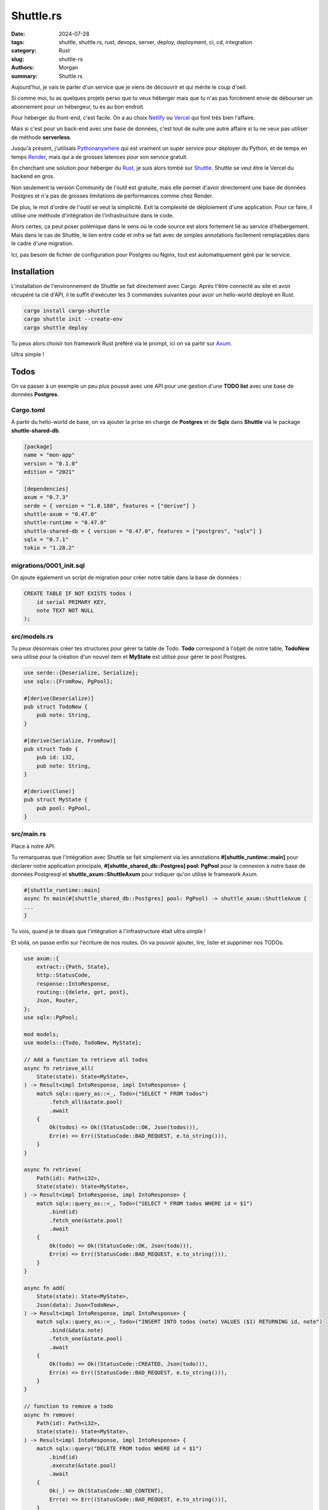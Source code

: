 Shuttle.rs
#############

:date: 2024-07-28
:tags: shuttle, shuttle.rs, rust, devops, server, deploy, deployment, ci, cd, integration
:category: Rust
:slug: shuttle-rs
:authors: Morgan
:summary: Shuttle.rs

.. image:: ./images/shuttle.png
    :alt: Shuttle
    :align: right


Aujourd'hui, je vais te parler d'un service que je viens de découvrir et qui mérite le coup d'oeil.

Si comme moi, tu as quelques projets perso que tu veux héberger mais que tu n'as pas forcément envie de débourser un abonnement pour un hébergeur,
tu es au bon endroit.

Pour héberger du front-end, c'est facile. On a au choix `Netlify <https://www.netlify.com/>`_ ou `Vercel <https://vercel.com/>`_ qui font très bien
l'affaire. 

Mais si c'est pour un back-end avec une base de données, c'est tout de suite une autre affaire si tu ne veux pas utiliser de méthode **serverless**.

Jusqu'à présent, j'utilisais `Pythonanywhere <https://www.pythonanywhere.com/>`_ qui est vraiment un super service pour déployer du Python, et de
temps en temps `Render <https://render.com/>`_, mais qui a de grosses latences pour son service gratuit.

En cherchant une solution pour héberger du `Rust <https://www.rust-lang.org/fr>`_, je suis alors tombé sur `Shuttle <https://www.shuttle.rs/>`_.
Shuttle se veut être le Vercel du backend en gros.

Non seulement la version Community de l'outil est gratuite, mais elle permet d'avoir directement une base de données Postgres et n'a pas de grosses limitations
de performances comme chez Render.

De plus, le mot d'ordre de l'outil se veut la simplicité. Exit la complexité de déploiement
d'une application. Pour ce faire, il utilise une méthode d'intégration de l'infrastructure
dans le code.

Alors certes, ça peut poser polémique dans le sens où le code source est alors fortement lié
au service d'hébergement. Mais dans le cas de Shuttle, le lien entre code et infra se fait 
avec de simples annotations facilement remplaçables dans le cadre d'une migration.

Ici, pas besoin de fichier de configuration pour Postgres ou Nginx, tout est automatiquement géré par le service.

Installation
============

L'installation de l'environnement de Shuttle se fait directement avec Cargo.
Après t'être connecté au site et avoir récupéré ta clé d'API, il te suffit d'exécuter
les 3 commandes suivantes pour avoir un hello-world déployé en Rust.


.. code-block:: bash

    cargo install cargo-shuttle
    cargo shuttle init --create-env
    cargo shuttle deploy

Tu peux alors choisir ton framework Rust préféré via le prompt, ici on va partir sur `Axum <https://github.com/tokio-rs/axum>`_.

Ultra simple !


Todos
=====

On va passer à un exemple un peu plus poussé avec une API pour une gestion d'une **TODO list**
avec une base de données **Postgres**.

Cargo.toml
----------

À partir du hello-world de base, on va ajouter la prise en charge de **Postgres** et de **Sqlx**
dans **Shuttle** via le package **shuttle-shared-db**.

.. code-block:: toml

    [package]
    name = "mon-app"
    version = "0.1.0"
    edition = "2021"

    [dependencies]
    axum = "0.7.3"
    serde = { version = "1.0.188", features = ["derive"] }
    shuttle-axum = "0.47.0"
    shuttle-runtime = "0.47.0"
    shuttle-shared-db = { version = "0.47.0", features = ["postgres", "sqlx"] }
    sqlx = "0.7.1"
    tokio = "1.28.2"


migrations/0001_init.sql
------------------------

On ajoute également un script de migration pour créer notre table dans la base de données :


.. code-block:: sql

    CREATE TABLE IF NOT EXISTS todos (
        id serial PRIMARY KEY,
        note TEXT NOT NULL
    );


src/models.rs
--------------

Tu peux désormais créer tes structures pour gérer ta table de Todo.
**Todo** correspond à l'objet de notre table, **TodoNew** sera utilisé pour la création d'un nouvel
item et **MyState** est utilisé pour gérer le pool Postgres.


.. code-block:: rust

    use serde::{Deserialize, Serialize};
    use sqlx::{FromRow, PgPool};

    #[derive(Deserialize)]
    pub struct TodoNew {
        pub note: String,
    }

    #[derive(Serialize, FromRow)]
    pub struct Todo {
        pub id: i32,
        pub note: String,
    }

    #[derive(Clone)]
    pub struct MyState {
        pub pool: PgPool,
    }

src/main.rs
-----------

Place à notre API.

Tu remarqueras que l'intégration avec Shuttle se fait simplement via les annotations **#[shuttle_runtime::main]** pour déclarer notre application principale,
**#[shuttle_shared_db::Postgres] pool: PgPool** pour la connexion à notre base de données Postgresql et **shuttle_axum::ShuttleAxum** pour indiquer qu'on utilise le framework Axum. 

.. code-block:: rust

    #[shuttle_runtime::main]
    async fn main(#[shuttle_shared_db::Postgres] pool: PgPool) -> shuttle_axum::ShuttleAxum {
    ...
    }

Tu vois, quand je te disais que l'intégration à l'infrastructure était ultra simple !

Et voilà, on passe enfin sur l'écriture de nos routes. On va pouvoir ajouter, lire, lister
et supprimer nos TODOs.

.. code-block:: rust

    use axum::{
        extract::{Path, State},
        http::StatusCode,
        response::IntoResponse,
        routing::{delete, get, post},
        Json, Router,
    };
    use sqlx::PgPool;

    mod models;
    use models::{Todo, TodoNew, MyState};

    // Add a function to retrieve all todos
    async fn retrieve_all(
        State(state): State<MyState>,
    ) -> Result<impl IntoResponse, impl IntoResponse> {
        match sqlx::query_as::<_, Todo>("SELECT * FROM todos")
            .fetch_all(&state.pool)
            .await
        {
            Ok(todos) => Ok((StatusCode::OK, Json(todos))),
            Err(e) => Err((StatusCode::BAD_REQUEST, e.to_string())),
        }
    }

    async fn retrieve(
        Path(id): Path<i32>,
        State(state): State<MyState>,
    ) -> Result<impl IntoResponse, impl IntoResponse> {
        match sqlx::query_as::<_, Todo>("SELECT * FROM todos WHERE id = $1")
            .bind(id)
            .fetch_one(&state.pool)
            .await
        {
            Ok(todo) => Ok((StatusCode::OK, Json(todo))),
            Err(e) => Err((StatusCode::BAD_REQUEST, e.to_string())),
        }
    }

    async fn add(
        State(state): State<MyState>,
        Json(data): Json<TodoNew>,
    ) -> Result<impl IntoResponse, impl IntoResponse> {
        match sqlx::query_as::<_, Todo>("INSERT INTO todos (note) VALUES ($1) RETURNING id, note")
            .bind(&data.note)
            .fetch_one(&state.pool)
            .await
        {
            Ok(todo) => Ok((StatusCode::CREATED, Json(todo))),
            Err(e) => Err((StatusCode::BAD_REQUEST, e.to_string())),
        }
    }

    // function to remove a todo
    async fn remove(
        Path(id): Path<i32>,
        State(state): State<MyState>,
    ) -> Result<impl IntoResponse, impl IntoResponse> {
        match sqlx::query("DELETE FROM todos WHERE id = $1")
            .bind(id)
            .execute(&state.pool)
            .await
        {
            Ok(_) => Ok(StatusCode::NO_CONTENT),
            Err(e) => Err((StatusCode::BAD_REQUEST, e.to_string())),
        }
    }


    #[shuttle_runtime::main]
    async fn main(#[shuttle_shared_db::Postgres] pool: PgPool) -> shuttle_axum::ShuttleAxum {
        sqlx::migrate!()
            .run(&pool)
            .await
            .expect("Failed to run migrations");

        let state = MyState { pool };
        let router = Router::new()
            .route("/todos", get(retrieve_all))
            .route("/todos", post(add))
            .route("/todos/:id", get(retrieve))
            .route("/todos/:id", delete(remove))
            .with_state(state);

        Ok(router.into())
    }

Tu relances alors ta commande **cargo shuttle deploy** pour avoir ton service en ligne !

Et si tu veux d'abord tester localement, tu lances **cargo shuttle run** et tu peux tester ton service avec **curl** directement :

.. code-block:: bash

    curl -X POST -H 'content-type: application/json' localhost:8000/todos --data '{"note":"My todo"}'
    # {"id":1,"note":"My todo"}

    curl localhost:8000/todos/1
    # {"id":1,"note":"My todo"}

    curl localhost:8000/todos
    # [{"id":1,"note":"My todo"}]

    curl -X DELETE localhost:8000/todos/1
    # []

Tu peux alors appeler ton backend Shuttle depuis ton frontend hébergé sur Netlify ou Vercel sans aucun problème.